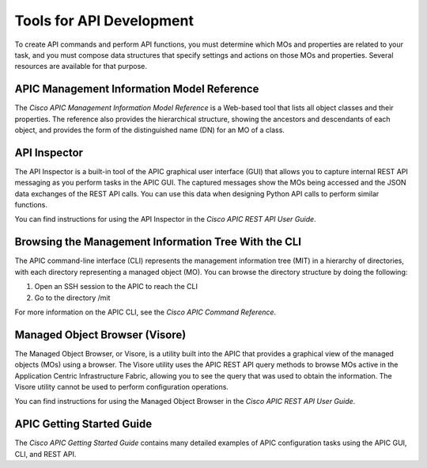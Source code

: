 .. _Tools for API Development:

*************************
Tools for API Development
*************************

To create API commands and perform API functions, you must determine which MOs and properties are related to your task, and you must compose data structures that specify settings and actions on those MOs and properties. Several resources are available for that purpose. 

APIC Management Information Model Reference
===========================================

The *Cisco APIC Management Information Model Reference* is a Web-based tool that lists all object classes and their properties. The reference also provides the hierarchical structure, showing the ancestors and descendants of each object, and provides the form of the distinguished name (DN) for an MO of a class.

API Inspector
=============

The API Inspector is a built-in tool of the APIC graphical user interface (GUI) that allows you to capture internal REST API messaging as you perform tasks in the APIC GUI. The captured messages show the MOs being accessed and the JSON data exchanges of the REST API calls. You can use this data when designing Python API calls to perform similar functions.

You can find instructions for using the API Inspector in the *Cisco APIC REST API User Guide*.

Browsing the Management Information Tree With the CLI
=====================================================

The APIC command-line interface (CLI) represents the management information tree (MIT) in a hierarchy of directories, with each directory representing a managed object (MO).  You can browse the directory structure by doing the following:

1. Open an SSH session to the APIC to reach the CLI
2. Go to the directory /mit

For more information on the APIC CLI, see the *Cisco APIC Command Reference*.

Managed Object Browser (Visore)
===============================

The Managed Object Browser, or Visore, is a utility built into the APIC that provides a graphical view of the managed objects (MOs) using a browser. The Visore utility uses the APIC REST API query methods to browse MOs active in the Application Centric Infrastructure Fabric, allowing you to see the query that was used to obtain the information. The Visore utility cannot be used to perform configuration operations.

You can find instructions for using the Managed Object Browser in the *Cisco APIC REST API User Guide*.

APIC Getting Started Guide
==========================

The *Cisco APIC Getting Started Guide* contains many detailed examples of APIC configuration tasks using the APIC GUI, CLI, and REST API.

